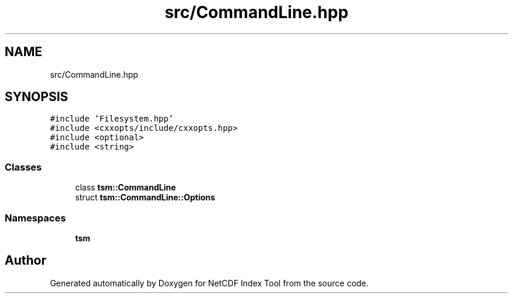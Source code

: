 .TH "src/CommandLine.hpp" 3 "Tue Feb 25 2020" "Version 1.0" "NetCDF Index Tool" \" -*- nroff -*-
.ad l
.nh
.SH NAME
src/CommandLine.hpp
.SH SYNOPSIS
.br
.PP
\fC#include 'Filesystem\&.hpp'\fP
.br
\fC#include <cxxopts/include/cxxopts\&.hpp>\fP
.br
\fC#include <optional>\fP
.br
\fC#include <string>\fP
.br

.SS "Classes"

.in +1c
.ti -1c
.RI "class \fBtsm::CommandLine\fP"
.br
.ti -1c
.RI "struct \fBtsm::CommandLine::Options\fP"
.br
.in -1c
.SS "Namespaces"

.in +1c
.ti -1c
.RI " \fBtsm\fP"
.br
.in -1c
.SH "Author"
.PP 
Generated automatically by Doxygen for NetCDF Index Tool from the source code\&.
